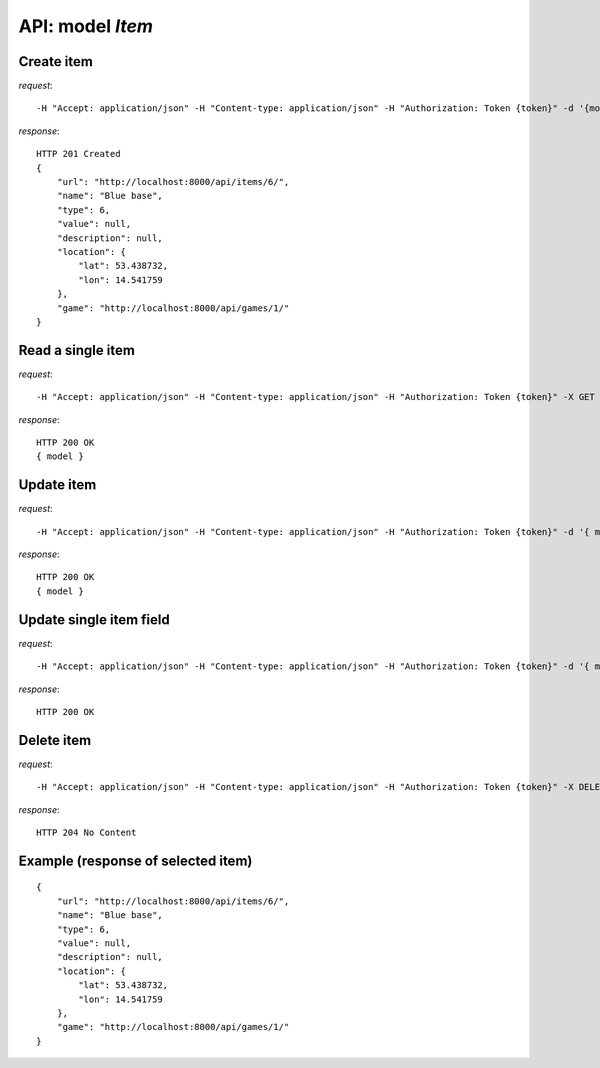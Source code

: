 API: model *Item*
=================

**Create** item
---------------

*request*:
::

    -H "Accept: application/json" -H "Content-type: application/json" -H "Authorization: Token {token}" -d '{model}' -X POST http://ctf.host/api/items/

*response*:
::

    HTTP 201 Created
    {
        "url": "http://localhost:8000/api/items/6/",
        "name": "Blue base",
        "type": 6,
        "value": null,
        "description": null,
        "location": {
            "lat": 53.438732,
            "lon": 14.541759
        },
        "game": "http://localhost:8000/api/games/1/"
    }

**Read** a single item
----------------------

*request*:
::

    -H "Accept: application/json" -H "Content-type: application/json" -H "Authorization: Token {token}" -X GET http://ctf.host/api/items/{id}/

*response*:
::

    HTTP 200 OK
    { model }


**Update** item
---------------
*request*:
::

    -H "Accept: application/json" -H "Content-type: application/json" -H "Authorization: Token {token}" -d '{ model }' -X PUT http://ctf.host/api/items/{id}/

*response*:
::

    HTTP 200 OK
    { model }

**Update** single item field
----------------------------
*request*:
::

    -H "Accept: application/json" -H "Content-type: application/json" -H "Authorization: Token {token}" -d '{ model.fields }' -X PATCH http://ctf.host/api/items/{id}/

*response*:
::

    HTTP 200 OK

**Delete** item
---------------
*request*:
::

    -H "Accept: application/json" -H "Content-type: application/json" -H "Authorization: Token {token}" -X DELETE http://ctf.host/api/items/{id}/

*response*:
::

    HTTP 204 No Content


Example (response of selected item)
-----------------------------------
::

    {
        "url": "http://localhost:8000/api/items/6/",
        "name": "Blue base",
        "type": 6,
        "value": null,
        "description": null,
        "location": {
            "lat": 53.438732,
            "lon": 14.541759
        },
        "game": "http://localhost:8000/api/games/1/"
    }


